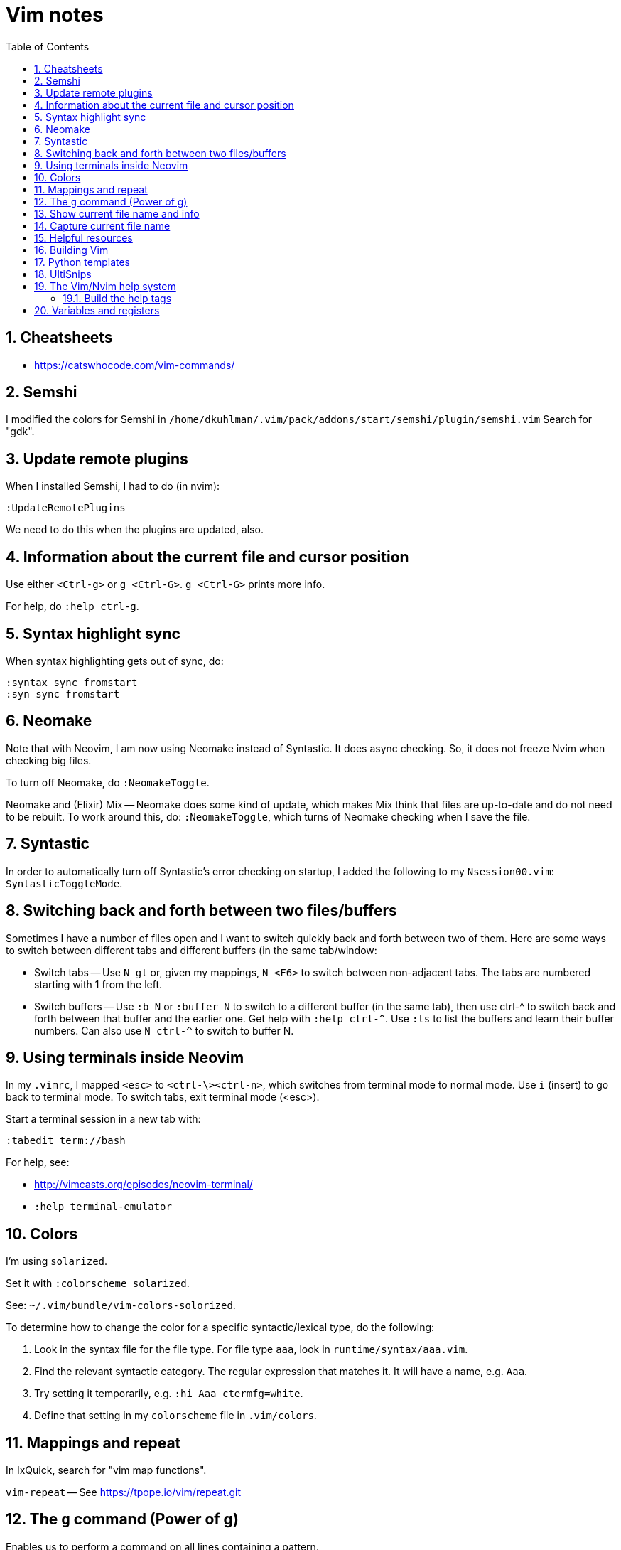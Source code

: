 = Vim notes
:toc: left
:numbered:
:toclevels: 4
// :toc-title: Contents:
// :stylesheet: dave01.css
// :docinfo: shared
// :nofooter:


== Cheatsheets

- https://catswhocode.com/vim-commands/

== Semshi

I modified the colors for Semshi in
`/home/dkuhlman/.vim/pack/addons/start/semshi/plugin/semshi.vim`
Search for "gdk".


== Update remote plugins

When I installed Semshi, I had to do (in nvim):

----
:UpdateRemotePlugins
----

We need to do this when the plugins are updated, also.

== Information about the current file and cursor position

Use either `<Ctrl-g>` or `g <Ctrl-G>`.  `g <Ctrl-G>` prints more info.

For help, do `:help ctrl-g`.

== Syntax highlight sync

When syntax highlighting gets out of sync, do:

----
:syntax sync fromstart
:syn sync fromstart
----

== Neomake

Note that with Neovim, I am now using Neomake instead of Syntastic.
It does async checking.  So, it does not freeze Nvim when checking
big files.

To turn off Neomake, do `:NeomakeToggle`.

Neomake and (Elixir) Mix -- Neomake does some kind of update, which
makes Mix think that files are up-to-date and do not need to be
rebuilt.  To work around this, do: `:NeomakeToggle`, which turns of
Neomake checking when I save the file.

== Syntastic

In order to automatically turn off Syntastic's error checking on
startup, I added the following to my `Nsession00.vim`:
`SyntasticToggleMode`.

== Switching back and forth between two files/buffers

Sometimes I have a number of files open and I want to switch quickly
back and forth between two of them.  Here are some ways to switch
between different tabs and different buffers (in the same
tab/window:

- Switch tabs -- Use `N gt` or, given my mappings, `N <F6>` to
  switch between non-adjacent tabs.  The tabs are numbered starting
  with 1 from the left.

- Switch buffers -- Use `:b N` or `:buffer N` to switch to a
  different buffer (in the same tab), then use ctrl-^ to switch back
  and forth between that buffer and the earlier one.  Get help with
  `:help ctrl-^`.  Use `:ls` to list the buffers and learn their
  buffer numbers.  Can also use `N ctrl-^` to switch to buffer N.


== Using terminals inside Neovim


In my `.vimrc`, I mapped `<esc>` to `<ctrl-\><ctrl-n>`, which
switches from terminal mode to normal mode.  Use `i` (insert) to go
back to terminal mode.  To switch tabs, exit terminal mode (<esc>).

Start a terminal session in a new tab with:

----
:tabedit term://bash
----

For help, see:

- http://vimcasts.org/episodes/neovim-terminal/

- `:help terminal-emulator`  


== Colors

I'm using `solarized`.

Set it with `:colorscheme solarized`.

See: `~/.vim/bundle/vim-colors-solorized`.

To determine how to change the color for a specific
syntactic/lexical type, do the following:

1. Look in the syntax file for the file type.  For file type `aaa`,
   look in `runtime/syntax/aaa.vim`.

2. Find the relevant syntactic category.  The regular expression
   that matches it.  It will have a name, e.g. `Aaa`.

3. Try setting it temporarily, e.g. `:hi Aaa ctermfg=white`.

4. Define that setting in my `colorscheme` file in `.vim/colors`.


== Mappings and repeat

In IxQuick, search for "vim map functions".

`vim-repeat` -- See https://tpope.io/vim/repeat.git


== The `g` command (Power of g)

Enables us to perform a command on all lines containing a pattern.

For example, enables us to display all lines containing a pattern.

Examples:

----
:g/pattern/z#.5

# Show 5 lines of context.
:g/pattern/z#.5

" Same, but with some beautification (a separator line).
:g/pattern/z#.5|echo "=========="

" Show context and line numbers and line of dashes around target line.
:g/pattern/z#=3
:g/pattern/:z#=3            (note: the colon is optional.)
----

Remember that the pattern is a regular expression.


See: http://vim.wikia.com/wiki/Power_of_g

For help, in nvim/vim, do:

----
:help :g
:help :#
:help :z
----

== Show current file name and info

To show current file name, line, column, percentage into file, use
Ctrl-g or `:file` or `:file!'.

To show full path and name of file, use `:echo expand('%:p').  See:
`:help expand`.


== Capture current file name

Ref. https://vim.fandom.com/wiki/Get_the_name_of_the_current_file

Register `%` contains the name of the current file, and register #
contains the name of the alternate file. These registers allow the
name of the current or alternate files to be displayed or inserted.
The name, or full path, or directory containing the file can be
used.

For example, in directory `/abc` the command vim `def/my.txt` would edit
file `/abc/def/my.txt`. The following commands could be entered to
display the information shown.

----
:echo @% 	def/my.txt 	directory/name of file (relative to the current working directory of /abc)
:echo expand('%:t') 	my.txt 	name of file ('tail')
:echo expand('%:p') 	/abc/def/my.txt 	full path
:echo expand('%:p:h') 	/abc/def 	directory containing file ('head')
:echo expand('%:p:h:t') 	def 	First get the full path with :p (/abc/def/my.txt), then get the head of that with :h (/abc/def), then get the tail of that with :t (def)
:echo expand('%:r') 	def/my 	name of file less one extension ('root')
:echo expand('%:e') 	txt 	name of file's extension ('extension')
----

For more info run `:help expand` and `:help filename_modifiers`.

If all that is wanted is to display the name of the current file,
type Ctrl-G (or press 1 then Ctrl-G for the full path).

When using `@%`, the name is displayed relative to the current
directory.

In insert mode, type Ctrl-R then `%` to insert the name of the current
file.

In command mode (after typing a colon), type Ctrl-R then % to insert
the name of the current file. The inserted name can then be edited
to create a similar name.

In normal mode, type `"%p` to put the name of the current file after
the cursor (or `"%P` to insert the name before the cursor).

The following commands insert lines consisting of the full path of
the current and alternate files into the buffer:

----
:put =expand('%:p')
:put =expand('#:p')
----


== Helpful resources

- https://realpython.com/blog/python/vim-and-python-a-match-made-in-heaven/


== Building Vim

Update: Now, I'm building python 2.7 and 3.6 from source and am
installing it under `/opt`, which is not on my `PATH`.  And, what I
use it for is to create `virtualenv`.

Since I no longer have Python installed under `/usr/local`, I do not
have to worry about it being built one way or the other (shared or
static libraries, e.g.).  But, I might have to install `-dev`
versions of Python.

In order to build Vim with support for python, I had to compile
Python with support for shared libraries.  I used this script to
build Python:

----
#!/bin/bash
sudo ls > /dev/null
make distclean
./configure --enable-shared
make -j 2
sudo make install
----

And, here is the script I use to build Vim, itself:

----
#!/bin/bash

sudo ls > /dev/null
make distclean
./configure \
    --enable-multibyte \
    --enable-pythoninterp \
    --enable-rubyinterp \
    --enable-luainterp
#    --with-lua-prefix=/usr/include/lua5.3
#make clean
make -j 2
sudo make install
----


== Python templates

Also see: `UltiSnips`, below.

There are several SnipMate templates for creating Python scripts --
currently:

- "template1" -- simple

- "template2" -- slightly more complex run-able script; uses
  `argparse`.

Plus, a reasonably large number of scripts for Python (and other
languages, also) that come with the SnipMate distribution.  On
`crow`, see:

- `~/.vim/bundle/vim-snipmate`

- `~/.vim/bundle/vim-snippets` -- A library of snippets for various
  file types.

- `~/.vim/snippets/` -- My custom, personal snippets (e.g.
  "template1", "template2", etc.

In Vim/Nvim, use `:help snipmate` for help.


== UltiSnips

In order to use `UltiSnips` format/syntax for snippet definitions,
the definitions must be in an `UltiSnips` director, *not* in a
SnipMate directory.  The default `UltiSnips` directory is
"UltiSnips".  So, for example:

- I can put definitions using the `UltiSnips` format/syntax
  in `~/.vim/UltiSnips`.

- I can put definitions using the `SnipMate` format/syntax
  in `~/.vim/snippets`.


== The Vim/Nvim help system

=== Build the help tags

Instructions from:
https://vi.stackexchange.com/questions/17210/generating-help-tags-for-packages-that-are-loaded-by-vim-8s-package-management

Using :helptags ALL should re-generate all helptags for all doc directories in
runtimepath; which should include the ~/.vim/pack/default/start/* directories.

You will probably get an error similar to:

    E152: Cannot open /usr/share/vim/vim81/doc/tags for writing

Which is safe to ignore. Vim will continue generating helptags after this
error (check the output of :100verbose :helptags ALL if you don't believe me).


== Variables and registers

Set the value of a register or a variable:

----
:let @b = system("pwd")
:let somevariable = system("pwd")
----

See `:h system`.

Insert the value of a register or variable at the cursor location:

----
"bp
:put = somevariable
:put b
----

See `:h :put`.

Insert the result of a system/shell command into the buffer:

----
:r !pwd
:r !ls *.txt

:let @b = system("ls *.txt")
"bp
----

See help for the expression register (=) -- `:h @=` or `:h "=`.

Or, highlight text (mark with v, shift-v, ctrl-v), then use filter (:!).

Or, (in Neovim) create a terminal buffer, run a command, then copy
and yank:

----
:tabnew
:te
i
pwd
<esc>
----

Repeat a command, incrementing the register used in the command.
Thus, `"1p...` is effectively equivalent to `"1p"2p"3p"4p`. For example,
Can be used to reverse-order a handful of lines; example: `dddddddddd"1p....`.


// vim:ft=asciidoc:
